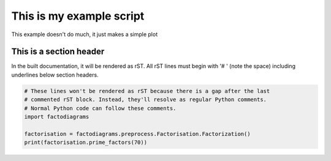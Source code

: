 
.. DO NOT EDIT.
.. THIS FILE WAS AUTOMATICALLY GENERATED BY SPHINX-GALLERY.
.. TO MAKE CHANGES, EDIT THE SOURCE PYTHON FILE:
.. "auto_examples\prime_factors.py"
.. LINE NUMBERS ARE GIVEN BELOW.

.. only:: html

    .. note::
        :class: sphx-glr-download-link-note

        Click :ref:`here <sphx_glr_download_auto_examples_prime_factors.py>`
        to download the full example code

.. rst-class:: sphx-glr-example-title

.. _sphx_glr_auto_examples_prime_factors.py:


This is my example script
=========================

This example doesn't do much, it just makes a simple plot

.. GENERATED FROM PYTHON SOURCE LINES 8-14

This is a section header
------------------------

In the built documentation, it will be rendered as rST. All rST lines
must begin with '# ' (note the space) including underlines below section
headers.

.. GENERATED FROM PYTHON SOURCE LINES 14-21

.. code-block:: default


    # These lines won't be rendered as rST because there is a gap after the last
    # commented rST block. Instead, they'll resolve as regular Python comments.
    # Normal Python code can follow these comments.
    import factodiagrams

    factorisation = factodiagrams.preprocess.Factorisation.Factorization()
    print(factorisation.prime_factors(70))

.. rst-class:: sphx-glr-timing

   **Total running time of the script:** ( 0 minutes  0.000 seconds)


.. _sphx_glr_download_auto_examples_prime_factors.py:


.. only :: html

 .. container:: sphx-glr-footer
    :class: sphx-glr-footer-example



  .. container:: sphx-glr-download sphx-glr-download-python

     :download:`Download Python source code: prime_factors.py <prime_factors.py>`



  .. container:: sphx-glr-download sphx-glr-download-jupyter

     :download:`Download Jupyter notebook: prime_factors.ipynb <prime_factors.ipynb>`


.. only:: html

 .. rst-class:: sphx-glr-signature

    `Gallery generated by Sphinx-Gallery <https://sphinx-gallery.github.io>`_
